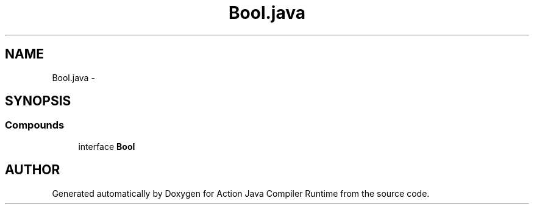 .TH "Bool.java" 3 "13 Sep 2002" "Action Java Compiler Runtime" \" -*- nroff -*-
.ad l
.nh
.SH NAME
Bool.java \- 
.SH SYNOPSIS
.br
.PP
.SS "Compounds"

.in +1c
.ti -1c
.RI "interface \fBBool\fP"
.br
.in -1c
.SH "AUTHOR"
.PP 
Generated automatically by Doxygen for Action Java Compiler Runtime from the source code.
